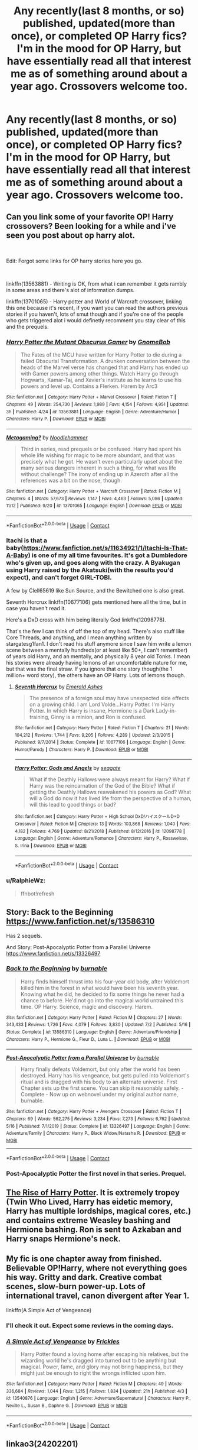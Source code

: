 #+TITLE: Any recently(last 8 months, or so) published, updated(more than once), or completed OP Harry fics? I'm in the mood for OP Harry, but have essentially read all that interest me as of something around about a year ago. Crossovers welcome too.

* Any recently(last 8 months, or so) published, updated(more than once), or completed OP Harry fics? I'm in the mood for OP Harry, but have essentially read all that interest me as of something around about a year ago. Crossovers welcome too.
:PROPERTIES:
:Author: Wassa110
:Score: 10
:DateUnix: 1606058095.0
:DateShort: 2020-Nov-22
:FlairText: Request
:END:

** Can you link some of your favorite OP! Harry crossovers? Been looking for a while and i've seen you post about op harry alot.

​

Edit: Forgot some links for OP harry stories here you go.

​

linkffn(13563881) - Writing is OK, from what i can remember it gets rambly in some areas and there's alot of information dumps.

linkffn(13701065) - Harry potter and World of Warcraft crossover, linking this one because it's recent, if you want you can read the authors previous stories if you haven't, lots of smut though and if you're one of the people who gets triggered alot i would definetly recomment you stay clear of this and the prequels.
:PROPERTIES:
:Author: RalphieWz
:Score: 7
:DateUnix: 1606060897.0
:DateShort: 2020-Nov-22
:END:

*** [[https://www.fanfiction.net/s/13563881/1/][*/Harry Potter the Mutant Obscurus Gamer/*]] by [[https://www.fanfiction.net/u/4936996/GnomeBob][/GnomeBob/]]

#+begin_quote
  The Fates of the MCU have written for Harry Potter to die during a failed Obscurial Transformation. A drunken conversation between the heads of the Marvel verse has changed that and Harry has ended up with Gamer powers among other things. Watch Harry go through Hogwarts, Kamar-Taj, and Xavier's institute as he learns to use his powers and level up. Contains a Flerken. Harem by Arc3
#+end_quote

^{/Site/:} ^{fanfiction.net} ^{*|*} ^{/Category/:} ^{Harry} ^{Potter} ^{+} ^{Marvel} ^{Crossover} ^{*|*} ^{/Rated/:} ^{Fiction} ^{T} ^{*|*} ^{/Chapters/:} ^{49} ^{*|*} ^{/Words/:} ^{254,730} ^{*|*} ^{/Reviews/:} ^{1,989} ^{*|*} ^{/Favs/:} ^{4,154} ^{*|*} ^{/Follows/:} ^{4,951} ^{*|*} ^{/Updated/:} ^{3h} ^{*|*} ^{/Published/:} ^{4/24} ^{*|*} ^{/id/:} ^{13563881} ^{*|*} ^{/Language/:} ^{English} ^{*|*} ^{/Genre/:} ^{Adventure/Humor} ^{*|*} ^{/Characters/:} ^{Harry} ^{P.} ^{*|*} ^{/Download/:} ^{[[http://www.ff2ebook.com/old/ffn-bot/index.php?id=13563881&source=ff&filetype=epub][EPUB]]} ^{or} ^{[[http://www.ff2ebook.com/old/ffn-bot/index.php?id=13563881&source=ff&filetype=mobi][MOBI]]}

--------------

[[https://www.fanfiction.net/s/13701065/1/][*/Metagaming?/*]] by [[https://www.fanfiction.net/u/5241558/Noodlehammer][/Noodlehammer/]]

#+begin_quote
  Third in series, read prequels or be confused. Harry had spent his whole life wishing for magic to be more abundant, and that was precisely what he got. He wasn't even particularly upset about the many serious dangers inherent in such a thing, for what was life without challenge? The irony of ending up in Azeroth after all the references was a bit on the nose, though.
#+end_quote

^{/Site/:} ^{fanfiction.net} ^{*|*} ^{/Category/:} ^{Harry} ^{Potter} ^{+} ^{Warcraft} ^{Crossover} ^{*|*} ^{/Rated/:} ^{Fiction} ^{M} ^{*|*} ^{/Chapters/:} ^{4} ^{*|*} ^{/Words/:} ^{57,673} ^{*|*} ^{/Reviews/:} ^{1,147} ^{*|*} ^{/Favs/:} ^{4,463} ^{*|*} ^{/Follows/:} ^{5,086} ^{*|*} ^{/Updated/:} ^{11/12} ^{*|*} ^{/Published/:} ^{9/20} ^{*|*} ^{/id/:} ^{13701065} ^{*|*} ^{/Language/:} ^{English} ^{*|*} ^{/Download/:} ^{[[http://www.ff2ebook.com/old/ffn-bot/index.php?id=13701065&source=ff&filetype=epub][EPUB]]} ^{or} ^{[[http://www.ff2ebook.com/old/ffn-bot/index.php?id=13701065&source=ff&filetype=mobi][MOBI]]}

--------------

*FanfictionBot*^{2.0.0-beta} | [[https://github.com/FanfictionBot/reddit-ffn-bot/wiki/Usage][Usage]] | [[https://www.reddit.com/message/compose?to=tusing][Contact]]
:PROPERTIES:
:Author: FanfictionBot
:Score: 2
:DateUnix: 1606061261.0
:DateShort: 2020-Nov-22
:END:


*** Itachi is that a baby([[https://www.fanfiction.net/s/11634921/1/Itachi-Is-That-A-Baby]]) is one of my all time favourites. It's got a Dumbledore who's given up, and goes along with the crazy. A Byakugan using Harry raised by the Akatsuki(with the results you'd expect), and can't forget GIRL-TOBI.

A few by Clell65619 like Sun Source, and the Bewitched one is also great.

Seventh Horcrux linkffn(10677106) gets mentioned here all the time, but in case you haven't read it.

Here's a DxD cross with him being literally God linkffn(12098778).

That's the few I can think of off the top of my head. There's also stuff like Core Threads, and anything, and I mean anything written by stargatesg1fan1. I don't read his stuff anymore since I saw him write a lemon scene between a mentally hundreds(or at least like 50+, I can't remember) of years old Harry, and an mentally, and physically 8 year old Tonks. I mean his stories were already having lemons of an uncomfortable nature for me, but that was the final straw. If you ignore that one story though(the 1 million+ word story), the others have an OP Harry. Lots of lemons though.
:PROPERTIES:
:Author: Wassa110
:Score: 2
:DateUnix: 1606062341.0
:DateShort: 2020-Nov-22
:END:

**** [[https://www.fanfiction.net/s/10677106/1/][*/Seventh Horcrux/*]] by [[https://www.fanfiction.net/u/4112736/Emerald-Ashes][/Emerald Ashes/]]

#+begin_quote
  The presence of a foreign soul may have unexpected side effects on a growing child. I am Lord Volde...Harry Potter. I'm Harry Potter. In which Harry is insane, Hermione is a Dark Lady-in-training, Ginny is a minion, and Ron is confused.
#+end_quote

^{/Site/:} ^{fanfiction.net} ^{*|*} ^{/Category/:} ^{Harry} ^{Potter} ^{*|*} ^{/Rated/:} ^{Fiction} ^{T} ^{*|*} ^{/Chapters/:} ^{21} ^{*|*} ^{/Words/:} ^{104,212} ^{*|*} ^{/Reviews/:} ^{1,744} ^{*|*} ^{/Favs/:} ^{9,205} ^{*|*} ^{/Follows/:} ^{4,289} ^{*|*} ^{/Updated/:} ^{2/3/2015} ^{*|*} ^{/Published/:} ^{9/7/2014} ^{*|*} ^{/Status/:} ^{Complete} ^{*|*} ^{/id/:} ^{10677106} ^{*|*} ^{/Language/:} ^{English} ^{*|*} ^{/Genre/:} ^{Humor/Parody} ^{*|*} ^{/Characters/:} ^{Harry} ^{P.} ^{*|*} ^{/Download/:} ^{[[http://www.ff2ebook.com/old/ffn-bot/index.php?id=10677106&source=ff&filetype=epub][EPUB]]} ^{or} ^{[[http://www.ff2ebook.com/old/ffn-bot/index.php?id=10677106&source=ff&filetype=mobi][MOBI]]}

--------------

[[https://www.fanfiction.net/s/12098778/1/][*/Harry Potter: Gods and Angels/*]] by [[https://www.fanfiction.net/u/5039908/seagate][/seagate/]]

#+begin_quote
  What if the Deathly Hallows were always meant for Harry? What if Harry was the reincarnation of the God of the Bible? What if getting the Deathly Hallows reawakened his powers as God? What will a God do now it has lived life from the perspective of a human, will this lead to good things or bad?
#+end_quote

^{/Site/:} ^{fanfiction.net} ^{*|*} ^{/Category/:} ^{Harry} ^{Potter} ^{+} ^{High} ^{School} ^{DxD/ハイスクールD×D} ^{Crossover} ^{*|*} ^{/Rated/:} ^{Fiction} ^{M} ^{*|*} ^{/Chapters/:} ^{13} ^{*|*} ^{/Words/:} ^{103,868} ^{*|*} ^{/Reviews/:} ^{1,040} ^{*|*} ^{/Favs/:} ^{4,182} ^{*|*} ^{/Follows/:} ^{4,769} ^{*|*} ^{/Updated/:} ^{8/21/2018} ^{*|*} ^{/Published/:} ^{8/12/2016} ^{*|*} ^{/id/:} ^{12098778} ^{*|*} ^{/Language/:} ^{English} ^{*|*} ^{/Genre/:} ^{Adventure/Romance} ^{*|*} ^{/Characters/:} ^{Harry} ^{P.,} ^{Rossweisse,} ^{S.} ^{Irina} ^{*|*} ^{/Download/:} ^{[[http://www.ff2ebook.com/old/ffn-bot/index.php?id=12098778&source=ff&filetype=epub][EPUB]]} ^{or} ^{[[http://www.ff2ebook.com/old/ffn-bot/index.php?id=12098778&source=ff&filetype=mobi][MOBI]]}

--------------

*FanfictionBot*^{2.0.0-beta} | [[https://github.com/FanfictionBot/reddit-ffn-bot/wiki/Usage][Usage]] | [[https://www.reddit.com/message/compose?to=tusing][Contact]]
:PROPERTIES:
:Author: FanfictionBot
:Score: 1
:DateUnix: 1606062361.0
:DateShort: 2020-Nov-22
:END:


*** u/RalphieWz:
#+begin_quote
  ffnbot!refresh
#+end_quote
:PROPERTIES:
:Author: RalphieWz
:Score: 1
:DateUnix: 1606061234.0
:DateShort: 2020-Nov-22
:END:


** Story: Back to the Beginning [[https://www.fanfiction.net/s/13586310]]

Has 2 sequels.

And Story: Post-Apocalyptic Potter from a Parallel Universe [[https://www.fanfiction.net/s/13326497]]
:PROPERTIES:
:Author: dmf81
:Score: 2
:DateUnix: 1606065345.0
:DateShort: 2020-Nov-22
:END:

*** [[https://www.fanfiction.net/s/13586310/1/][*/Back to the Beginning/*]] by [[https://www.fanfiction.net/u/2906207/burnable][/burnable/]]

#+begin_quote
  Harry finds himself thrust into his four-year old body, after Voldemort killed him in the forest in what would have been his seventh year. Knowing what he did, he decided to fix some things he never had a chance to before. He'd not go into the magical world untrained this time. OP Harry. Science, magic and discovery. Harem.
#+end_quote

^{/Site/:} ^{fanfiction.net} ^{*|*} ^{/Category/:} ^{Harry} ^{Potter} ^{*|*} ^{/Rated/:} ^{Fiction} ^{M} ^{*|*} ^{/Chapters/:} ^{27} ^{*|*} ^{/Words/:} ^{343,433} ^{*|*} ^{/Reviews/:} ^{1,726} ^{*|*} ^{/Favs/:} ^{4,079} ^{*|*} ^{/Follows/:} ^{3,830} ^{*|*} ^{/Updated/:} ^{7/2} ^{*|*} ^{/Published/:} ^{5/16} ^{*|*} ^{/Status/:} ^{Complete} ^{*|*} ^{/id/:} ^{13586310} ^{*|*} ^{/Language/:} ^{English} ^{*|*} ^{/Genre/:} ^{Adventure/Friendship} ^{*|*} ^{/Characters/:} ^{Harry} ^{P.,} ^{Hermione} ^{G.,} ^{Fleur} ^{D.,} ^{Luna} ^{L.} ^{*|*} ^{/Download/:} ^{[[http://www.ff2ebook.com/old/ffn-bot/index.php?id=13586310&source=ff&filetype=epub][EPUB]]} ^{or} ^{[[http://www.ff2ebook.com/old/ffn-bot/index.php?id=13586310&source=ff&filetype=mobi][MOBI]]}

--------------

[[https://www.fanfiction.net/s/13326497/1/][*/Post-Apocalyptic Potter from a Parallel Universe/*]] by [[https://www.fanfiction.net/u/2906207/burnable][/burnable/]]

#+begin_quote
  Harry finally defeats Voldemort, but only after the world has been destroyed. Harry has his vengeance, but gets pulled into Voldemort's ritual and is dragged with his body to an alternate universe. First Chapter sets up the first scene. You can skip it reasonably safely. - Complete - Now up on webnovel under my original author name, burnable.
#+end_quote

^{/Site/:} ^{fanfiction.net} ^{*|*} ^{/Category/:} ^{Harry} ^{Potter} ^{+} ^{Avengers} ^{Crossover} ^{*|*} ^{/Rated/:} ^{Fiction} ^{T} ^{*|*} ^{/Chapters/:} ^{69} ^{*|*} ^{/Words/:} ^{562,275} ^{*|*} ^{/Reviews/:} ^{3,234} ^{*|*} ^{/Favs/:} ^{7,273} ^{*|*} ^{/Follows/:} ^{6,762} ^{*|*} ^{/Updated/:} ^{5/16} ^{*|*} ^{/Published/:} ^{7/1/2019} ^{*|*} ^{/Status/:} ^{Complete} ^{*|*} ^{/id/:} ^{13326497} ^{*|*} ^{/Language/:} ^{English} ^{*|*} ^{/Genre/:} ^{Adventure/Family} ^{*|*} ^{/Characters/:} ^{Harry} ^{P.,} ^{Black} ^{Widow/Natasha} ^{R.} ^{*|*} ^{/Download/:} ^{[[http://www.ff2ebook.com/old/ffn-bot/index.php?id=13326497&source=ff&filetype=epub][EPUB]]} ^{or} ^{[[http://www.ff2ebook.com/old/ffn-bot/index.php?id=13326497&source=ff&filetype=mobi][MOBI]]}

--------------

*FanfictionBot*^{2.0.0-beta} | [[https://github.com/FanfictionBot/reddit-ffn-bot/wiki/Usage][Usage]] | [[https://www.reddit.com/message/compose?to=tusing][Contact]]
:PROPERTIES:
:Author: FanfictionBot
:Score: 1
:DateUnix: 1606116596.0
:DateShort: 2020-Nov-23
:END:


*** Post-Apocalyptic Potter the first novel in that series. Prequel.
:PROPERTIES:
:Author: Nyanmaru_San
:Score: 1
:DateUnix: 1606182272.0
:DateShort: 2020-Nov-24
:END:


** [[https://www.fanfiction.net/s/12577924/1/The-Rise-of-Harry-Potter][The Rise of Harry Potter]]. It is extremely tropey (Twin Who Lived, Harry has eidetic memory, Harry has multiple lordships, magical cores, etc.) and contains extreme Weasley bashing and Hermione bashing. Ron is sent to Azkaban and Harry snaps Hermione's neck.
:PROPERTIES:
:Author: Why634
:Score: 1
:DateUnix: 1606067045.0
:DateShort: 2020-Nov-22
:END:


** My fic is one chapter away from finished. Believable OP!Harry, where not everything goes his way. Gritty and dark. Creative combat scenes, slow-burn power-up. Lots of international travel, canon divergent after Year 1.

linkffn(A Simple Act of Vengeance)
:PROPERTIES:
:Score: 1
:DateUnix: 1606110588.0
:DateShort: 2020-Nov-23
:END:

*** I'll check it out. Expect some reviews in the coming days.
:PROPERTIES:
:Author: Wassa110
:Score: 2
:DateUnix: 1606113921.0
:DateShort: 2020-Nov-23
:END:


*** [[https://www.fanfiction.net/s/13540876/1/][*/A Simple Act of Vengeance/*]] by [[https://www.fanfiction.net/u/13265614/Frickles][/Frickles/]]

#+begin_quote
  Harry Potter found a loving home after escaping his relatives, but the wizarding world he's dragged into turned out to be anything but magical. Power, fame, and glory may not bring happiness, but they might just be enough to right the wrongs inflicted upon him.
#+end_quote

^{/Site/:} ^{fanfiction.net} ^{*|*} ^{/Category/:} ^{Harry} ^{Potter} ^{*|*} ^{/Rated/:} ^{Fiction} ^{M} ^{*|*} ^{/Chapters/:} ^{49} ^{*|*} ^{/Words/:} ^{336,684} ^{*|*} ^{/Reviews/:} ^{1,044} ^{*|*} ^{/Favs/:} ^{1,215} ^{*|*} ^{/Follows/:} ^{1,834} ^{*|*} ^{/Updated/:} ^{21h} ^{*|*} ^{/Published/:} ^{4/3} ^{*|*} ^{/id/:} ^{13540876} ^{*|*} ^{/Language/:} ^{English} ^{*|*} ^{/Genre/:} ^{Adventure/Supernatural} ^{*|*} ^{/Characters/:} ^{Harry} ^{P.,} ^{Neville} ^{L.,} ^{Susan} ^{B.,} ^{Daphne} ^{G.} ^{*|*} ^{/Download/:} ^{[[http://www.ff2ebook.com/old/ffn-bot/index.php?id=13540876&source=ff&filetype=epub][EPUB]]} ^{or} ^{[[http://www.ff2ebook.com/old/ffn-bot/index.php?id=13540876&source=ff&filetype=mobi][MOBI]]}

--------------

*FanfictionBot*^{2.0.0-beta} | [[https://github.com/FanfictionBot/reddit-ffn-bot/wiki/Usage][Usage]] | [[https://www.reddit.com/message/compose?to=tusing][Contact]]
:PROPERTIES:
:Author: FanfictionBot
:Score: 1
:DateUnix: 1606110602.0
:DateShort: 2020-Nov-23
:END:


** linkao3(24202201)
:PROPERTIES:
:Author: Sharedo
:Score: 1
:DateUnix: 1606117055.0
:DateShort: 2020-Nov-23
:END:

*** [[https://archiveofourown.org/works/24202201][*/Mirror/*]] by [[https://www.archiveofourown.org/users/FED_NS/pseuds/FED_NS/users/orphan_account/pseuds/orphan_account/users/FED_NS/pseuds/FED_NS][/FED_NSorphan_accountFED_NS/]]

#+begin_quote
  The war is over, but not all enemies are defeated. Strange things start to happen around Harry and those who are close to him, and once again he must step forward to fight. Who are they? What do they want? Why are they doing this? Many questions, but no answers. Super!Potter. Snape's alive. Abuse. Post-canon.
#+end_quote

^{/Site/:} ^{Archive} ^{of} ^{Our} ^{Own} ^{*|*} ^{/Fandom/:} ^{Harry} ^{Potter} ^{-} ^{J.} ^{K.} ^{Rowling} ^{*|*} ^{/Published/:} ^{2020-05-15} ^{*|*} ^{/Updated/:} ^{2020-09-24} ^{*|*} ^{/Words/:} ^{90604} ^{*|*} ^{/Chapters/:} ^{18/?} ^{*|*} ^{/Comments/:} ^{27} ^{*|*} ^{/Kudos/:} ^{64} ^{*|*} ^{/Bookmarks/:} ^{26} ^{*|*} ^{/Hits/:} ^{4111} ^{*|*} ^{/ID/:} ^{24202201} ^{*|*} ^{/Download/:} ^{[[https://archiveofourown.org/downloads/24202201/Mirror.epub?updated_at=1604998643][EPUB]]} ^{or} ^{[[https://archiveofourown.org/downloads/24202201/Mirror.mobi?updated_at=1604998643][MOBI]]}

--------------

*FanfictionBot*^{2.0.0-beta} | [[https://github.com/FanfictionBot/reddit-ffn-bot/wiki/Usage][Usage]] | [[https://www.reddit.com/message/compose?to=tusing][Contact]]
:PROPERTIES:
:Author: FanfictionBot
:Score: 1
:DateUnix: 1606117075.0
:DateShort: 2020-Nov-23
:END:


** FILFY Teacher is a pretty good mix of OP and so out of his depth it isn't funny. Linkffn(FILFY Teacher)
:PROPERTIES:
:Author: BolshevistDoge
:Score: 1
:DateUnix: 1607185059.0
:DateShort: 2020-Dec-05
:END:


** Linkffn(13274956) He's not exactly OP yet, but it's obvious that's where this is headed. Oh and he's not even 11 yet, so to me he's already op.
:PROPERTIES:
:Author: Blade1301
:Score: 1
:DateUnix: 1606077014.0
:DateShort: 2020-Nov-23
:END:

*** Oh wow, this updated a lot since I last read it. I think i'll check it out when it actually get's to the story part. It sounds like he's still pre-canon, and while I would love to read it at that word count, I usually prefer it to have at least hit that milestone.
:PROPERTIES:
:Author: Wassa110
:Score: 1
:DateUnix: 1606114035.0
:DateShort: 2020-Nov-23
:END:


*** [[https://www.fanfiction.net/s/13274956/1/][*/Harry Potter, Squatter/*]] by [[https://www.fanfiction.net/u/143877/Enterprise1701-d][/Enterprise1701-d/]]

#+begin_quote
  Based on a challenge by Gabriel Herrol. A young Harry Potter is abandoned in new York by the Dursleys. He finds his way onto Olympus and starts squatting in an abandoned temple...
#+end_quote

^{/Site/:} ^{fanfiction.net} ^{*|*} ^{/Category/:} ^{Harry} ^{Potter} ^{+} ^{Percy} ^{Jackson} ^{and} ^{the} ^{Olympians} ^{Crossover} ^{*|*} ^{/Rated/:} ^{Fiction} ^{T} ^{*|*} ^{/Chapters/:} ^{36} ^{*|*} ^{/Words/:} ^{326,765} ^{*|*} ^{/Reviews/:} ^{5,064} ^{*|*} ^{/Favs/:} ^{11,577} ^{*|*} ^{/Follows/:} ^{13,699} ^{*|*} ^{/Updated/:} ^{11/16} ^{*|*} ^{/Published/:} ^{5/1/2019} ^{*|*} ^{/id/:} ^{13274956} ^{*|*} ^{/Language/:} ^{English} ^{*|*} ^{/Genre/:} ^{Adventure} ^{*|*} ^{/Characters/:} ^{Harry} ^{P.,} ^{Hestia} ^{*|*} ^{/Download/:} ^{[[http://www.ff2ebook.com/old/ffn-bot/index.php?id=13274956&source=ff&filetype=epub][EPUB]]} ^{or} ^{[[http://www.ff2ebook.com/old/ffn-bot/index.php?id=13274956&source=ff&filetype=mobi][MOBI]]}

--------------

*FanfictionBot*^{2.0.0-beta} | [[https://github.com/FanfictionBot/reddit-ffn-bot/wiki/Usage][Usage]] | [[https://www.reddit.com/message/compose?to=tusing][Contact]]
:PROPERTIES:
:Author: FanfictionBot
:Score: 1
:DateUnix: 1606077029.0
:DateShort: 2020-Nov-23
:END:
